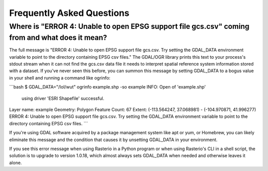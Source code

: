 Frequently Asked Questions
==========================

Where is "ERROR 4: Unable to open EPSG support file gcs.csv" coming from and what does it mean?
-----------------------------------------------------------------------------------------------

The full message is "ERROR 4: Unable to open EPSG support file gcs.csv.  Try
setting the GDAL_DATA environment variable to point to the directory containing
EPSG csv files." The GDAL/OGR library prints this text to your process's stdout
stream when it can not find the gcs.csv data file it needs to interpret spatial
reference system information stored with a dataset. If you've never seen this
before, you can summon this message by setting GDAL_DATA to a bogus value in
your shell and running a command like ogrinfo:

```bash
$ GDAL_DATA="/lol/wut" ogrinfo example.shp -so example
INFO: Open of 'example.shp'
      using driver 'ESRI Shapefile' successful.

Layer name: example
Geometry: Polygon
Feature Count: 67
Extent: (-113.564247, 37.068981) - (-104.970871, 41.996277)
ERROR 4: Unable to open EPSG support file gcs.csv.  Try setting the GDAL_DATA environment variable to point to the directory containing EPSG csv files.
```

If you're using GDAL software acquired by a package management system like apt
or yum, or Homebrew, you can likely eliminate this message and the condition
that causes it by unsetting GDAL_DATA in your environment.

If you see this error message when using Rasterio in a Python program or when
using Rasterio's CLI in a shell script, the solution is to upgrade to version
1.0.18, which almost always sets GDAL_DATA when needed and otherwise leaves it
alone.
